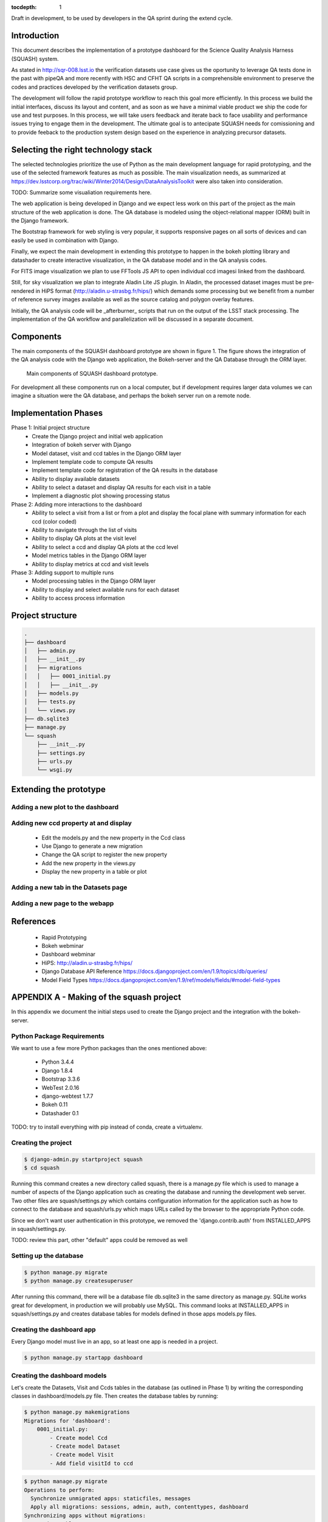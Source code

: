 ..
  Content of technical report.

  See http://docs.lsst.codes/en/latest/development/docs/rst_styleguide.html
  for a guide to reStructuredText writing.

  Do not put the title, authors or other metadata in this document;
  those are automatically added.

  Use the following syntax for sections:

  Sections
  ========

  and

  Subsections
  -----------

  and

  Subsubsections
  ^^^^^^^^^^^^^^

  To add images, add the image file (png, svg or jpeg preferred) to the
  _static/ directory. The reST syntax for adding the image is

  .. figure:: /_static/filename.ext
     :name: fig-label
     :target: http://target.link/url

     Caption text.

   Run: ``make html`` and ``open _build/html/index.html`` to preview your work.
   See the README at https://github.com/lsst-sqre/lsst-report-bootstrap or
   this repo's README for more info.

   Feel free to delete this instructional comment.

:tocdepth: 1

Draft in development, to be used by developers in the QA sprint during the extend cycle.

Introduction
============

This document describes the implementation of a prototype dashboard for the
Science Quality Analysis Harness (SQUASH) system.

As stated in http://sqr-008.lsst.io the verification datasets use case 
gives us the oportunity to leverage
QA tests done in the past with pipeQA and more recently with HSC and CFHT QA 
scripts in a comprehensible environment to preserve the codes and practices developed 
by the verification datasets group.

The development will follow the rapid prototype workflow to reach this goal more
efficiently. In this process we build the initial interfaces, discuss its 
layout and content, and as soon as we have a minimal viable product we ship 
the code for use and test purposes. In this process, we will take users 
feedback and iterate back to face usability and performance issues trying 
to engage them in the development. The ultimate goal
is to antecipate SQUASH needs for comissioning and to provide feeback to 
the production system design based on the experience in analyzing precursor 
datasets.

Selecting the right technology stack
====================================

The selected technologies prioritize the use of Python as the 
main development language for rapid prototyping, and the use of the 
selected framework features as much as possible. The main visualization needs,
as summarized at https://dev.lsstcorp.org/trac/wiki/Winter2014/Design/DataAnalysisToolkit
were also taken into consideration.

TODO: Summarize some visualiation requirements here.

The web application is being developed in Django  and we expect less work
on this part of the project as the main structure of the web application 
is done. The QA database is modeled using the object-relational mapper 
(ORM) built in the Django framework.

The Bootstrap framework for web styling is very popular, it supports 
responsive pages on all sorts of devices and can easily be used in combination 
with Django.

Finally, we expect the main development in extending this prototype to 
happen in the bokeh plotting library and datashader to
create interactive visualization, in the QA database model and in the QA 
analysis codes.  

For FITS image visualization we plan to use FFTools JS API to open individual
ccd imagesi linked from the dashboard. 

Still, for sky visualization we plan to integrate Aladin Lite JS plugin. 
In Aladin, the processed dataset images must be pre-rendered in HiPS format 
(http://aladin.u-strasbg.fr/hips/) 
which demands some processing but we benefit from a number of reference survey 
images available as well as the source catalog and polygon overlay features. 

Initially, the QA analysis code will be _afterburner_ scripts that run on
the output of the LSST stack processing. The implementation of the QA workflow 
and parallelization will be discussed in a separate document.


Components
==========

The main components of the SQUASH dashboard prototype are shown in figure 1. 
The figure shows the integration of the QA analysis code with the Django
web application, the Bokeh-server and the QA Database through the ORM layer. 

.. figure:: _static/components.png
   :name: fig-components
   :target: _static/components.png
   :alt: Main components of the SQUASH prototype 

   Main components of SQUASH dashboard prototype.

For development all these components run on a local computer, but if
development requires larger data volumes we can imagine
a situation were the QA database, and perhaps the bokeh server run on a remote 
node.

Implementation Phases
=====================

Phase 1: Initial project structure
    - Create the Django project and initial web application
    - Integration of bokeh server with Django
    - Model dataset, visit and ccd tables in the Django ORM layer
    - Implement template code to compute QA results
    - Implement template code for registration of the QA results in the database
    - Ability to display available datasets
    - Ability to select a dataset and display QA results for each visit in a table
    - Implement a diagnostic plot showing processing status

Phase 2: Adding more interactions to the dashboard
    - Ability to select a visit from a list or from a plot
      and display the focal plane with summary information for each ccd 
      (color coded)
    - Ability to navigate through the list of visits
    - Ability to display QA plots at the visit level
    - Ability to select a ccd and display QA plots at the ccd level
    - Model metrics tables in the Django ORM layer
    - Ability to display metrics at ccd and visit levels

Phase 3: Adding support to multiple runs
    - Model processing tables in the Django ORM layer
    - Ability to display and select available runs for each dataset
    - Ability to access process information

Project structure
=================

.. code-block:: text

    .
    ├── dashboard
    │   ├── admin.py
    │   ├── __init__.py
    │   ├── migrations
    │   │   ├── 0001_initial.py
    │   │   ├── __init__.py
    │   ├── models.py
    │   ├── tests.py
    │   └── views.py
    ├── db.sqlite3
    ├── manage.py
    └── squash
        ├── __init__.py
        ├── settings.py
        ├── urls.py
        └── wsgi.py

Extending the prototype
=======================

Adding a new plot to the dashboard
----------------------------------

Adding new ccd property at and display 
--------------------------------------

   - Edit the models.py and the new property in the Ccd class
   - Use Django to generate a new migration 
   - Change the QA script to register the new property
   - Add the new property in the views.py
   - Display the new property in a table or plot

Adding a new tab in the Datasets page
-------------------------------------

Adding a new page to the webapp
-------------------------------


References
==========

 - Rapid Prototyping
 - Bokeh webminar
 - Dashboard webminar
 - HiPS: http://aladin.u-strasbg.fr/hips/
 - Django Database API Reference https://docs.djangoproject.com/en/1.9/topics/db/queries/
 - Model Field Types https://docs.djangoproject.com/en/1.9/ref/models/fields/#model-field-types

APPENDIX A - Making of the squash project
=========================================

In this appendix we document the initial steps used to create
the Django project and the integration with the bokeh-server. 

Python Package Requirements 
---------------------------

We want to use a few more Python packages than the ones mentioned above:

    - Python 3.4.4
    - Django 1.8.4
    - Bootstrap 3.3.6
    - WebTest 2.0.16
    - django-webtest 1.7.7
    - Bokeh 0.11
    - Datashader 0.1

TODO: try to install everything with pip instead of conda, create a virtualenv.

Creating the project
--------------------

.. code-block:: text

    $ django-admin.py startproject squash
    $ cd squash

Running this command creates a new directory called squash, there is a manage.py file which is used to manage a number of aspects of the Django application such as creating the database and running the development web server.  Two other files are squash/settings.py which contains configuration information for the application such as how to connect to the database and squash/urls.py which maps URLs called by the browser to the appropriate Python code.

Since we don't want user authentication in this prototype, we removed the 'django.contrib.auth' from INSTALLED_APPS in squash/settings.py.  

TODO: review this part, other "default" apps could be removed as well

Setting up the database
-----------------------

.. code-block:: text

    $ python manage.py migrate
    $ python manage.py createsuperuser

After running this command, there will be a database file db.sqlite3 in the same directory as manage.py. SQLite works great for development, in production we will probably use MySQL. This command looks at INSTALLED_APPS in squash/settings.py and creates database tables for models defined in those apps models.py files.


Creating the dashboard app
--------------------------

Every Django model must live in an app, so at least one app is needed in a project.

.. code-block:: text

    $ python manage.py startapp dashboard
 

Creating the dashboard models
-----------------------------

Let's create the Datasets, Visit and Ccds tables in the database (as outlined 
in Phase 1) by writing the corresponding classes in dashboard/models.py file. 
Then creates the database tables by running:

.. code-block:: text

    $ python manage.py makemigrations
    Migrations for 'dashboard':
        0001_initial.py:
            - Create model Ccd
            - Create model Dataset
            - Create model Visit
            - Add field visitId to ccd

.. code-block:: text

    $ python manage.py migrate
    Operations to perform:
      Synchronize unmigrated apps: staticfiles, messages
      Apply all migrations: sessions, admin, auth, contenttypes, dashboard
    Synchronizing apps without migrations:
      Creating tables...
        Running deferred SQL...
      Installing custom SQL...
    Running migrations:
      Rendering model states... DONE
      Applying dashboard.0001_initial... OK

Migrations are Django’s way of managing changes to models and the corresponding database. In order to see these
tables from the Django admin interface we need to register them. We can do this by modifying dashboard/admin.py:

.. code-block:: text

    from django.contrib import admin
    from .models import Dataset, Visit, Ccd
    
    admin.site.register(Dataset)
    admin.site.register(Visit)
    admin.site.register(Ccd)

Start up the development server and navigate to the admin site http://localhost:8000/admin/

.. code-block:: text

    $ python manage.py runserver


Integrating Bokeh with Django models
------------------------------------



APPENDIX B - Prototype layout and navigation
============================================


Basic Styling
-------------

The static directory in the top-level directory contains the bootstrap CSS and Javascript
files, it is defined in the squash/settings.py file:

.. code-block:: text

    STATICFILES_DIRS = (
        os.path.join(BASE_DIR, 'static'),
        )

The bootstrap was downloaded from http://getbootstrap.com/getting-started/#download 
and extracted in the static directory, it provides the basic styling for the website.

Prototype layout
----------------

When creating a website it is useful to prototype the 
layout of the pages first, even if the backend is not complete. This section 
explains the mechanism implemented in squash to do that. 

The pages directory contains the prototype pages, it is referenced
using a settings variable in squash/settings.py:

.. code-block:: text

    SITE_PAGES_DIRECTORY=os.path.join(BASE_DIR, 'pages')
    ...

The URL structure implemented in squash/urls.py matches the files in the pages 
directory and loads their contet. With that it's easy to add new prototpype 
pages and have dynamic links to them.

For example, in pages/index.html the code


.. code-block:: text

     href="{% url 'page' 'datasets' %}"

looks for the  pages/datasets.html file. See below example of prototype pages.

.. figure:: _static/home.png
   :name: fig-components
   :target: _static/home.png
   :alt: Prototype layout for SQUASH home
    
   Prototype layout for SQUASH home 

.. figure:: _static/datasets.png
   :name: fig-components
   :target: _static/home.png
   :alt: Datasets page of the SQUASH prototype 
    
   Prototype layour for SQUASH datasets



